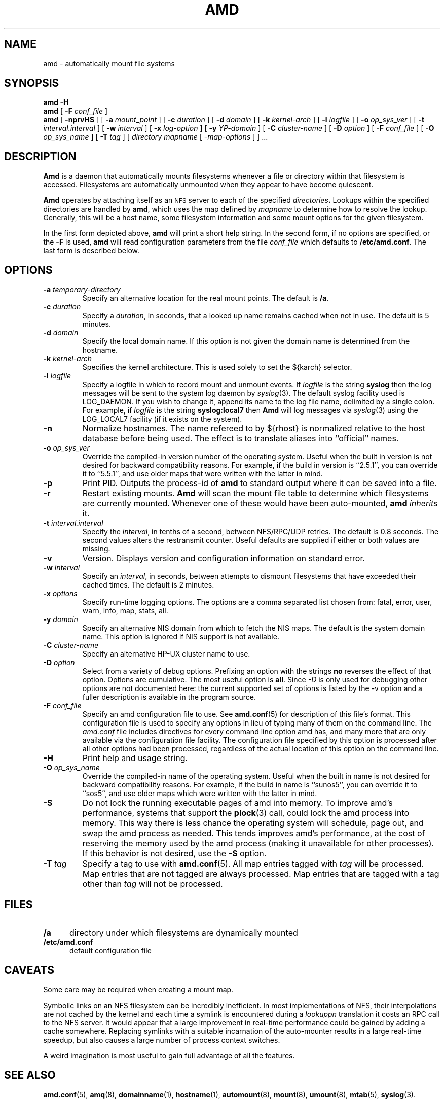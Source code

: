 .\"
.\" Copyright (c) 1997-1998 Erez Zadok
.\" Copyright (c) 1989 Jan-Simon Pendry
.\" Copyright (c) 1989 Imperial College of Science, Technology & Medicine
.\" Copyright (c) 1989 The Regents of the University of California.
.\" All rights reserved.
.\"
.\" This code is derived from software contributed to Berkeley by
.\" Jan-Simon Pendry at Imperial College, London.
.\"
.\" Redistribution and use in source and binary forms, with or without
.\" modification, are permitted provided that the following conditions
.\" are met:
.\" 1. Redistributions of source code must retain the above copyright
.\"    notice, this list of conditions and the following disclaimer.
.\" 2. Redistributions in binary form must reproduce the above copyright
.\"    notice, this list of conditions and the following disclaimer in the
.\"    documentation and/or other materials provided with the distribution.
.\" 3. All advertising materials mentioning features or use of this software
.\"    must display the following acknowledgment:
.\"      This product includes software developed by the University of
.\"      California, Berkeley and its contributors.
.\" 4. Neither the name of the University nor the names of its contributors
.\"    may be used to endorse or promote products derived from this software
.\"    without specific prior written permission.
.\"
.\" THIS SOFTWARE IS PROVIDED BY THE REGENTS AND CONTRIBUTORS ``AS IS'' AND
.\" ANY EXPRESS OR IMPLIED WARRANTIES, INCLUDING, BUT NOT LIMITED TO, THE
.\" IMPLIED WARRANTIES OF MERCHANTABILITY AND FITNESS FOR A PARTICULAR PURPOSE
.\" ARE DISCLAIMED.  IN NO EVENT SHALL THE REGENTS OR CONTRIBUTORS BE LIABLE
.\" FOR ANY DIRECT, INDIRECT, INCIDENTAL, SPECIAL, EXEMPLARY, OR CONSEQUENTIAL
.\" DAMAGES (INCLUDING, BUT NOT LIMITED TO, PROCUREMENT OF SUBSTITUTE GOODS
.\" OR SERVICES; LOSS OF USE, DATA, OR PROFITS; OR BUSINESS INTERRUPTION)
.\" HOWEVER CAUSED AND ON ANY THEORY OF LIABILITY, WHETHER IN CONTRACT, STRICT
.\" LIABILITY, OR TORT (INCLUDING NEGLIGENCE OR OTHERWISE) ARISING IN ANY WAY
.\" OUT OF THE USE OF THIS SOFTWARE, EVEN IF ADVISED OF THE POSSIBILITY OF
.\" SUCH DAMAGE.
.\"
.\"	%W% (Berkeley) %G%
.\"
.\" $Id: amd.8,v 5.2.2.1 1992/02/09 15:11:11 jsp beta $
.\"
.TH AMD 8 "3 November 1989"
.SH NAME
amd \- automatically mount file systems
.SH SYNOPSIS
.B amd
.B \-H
.br
.B amd
[
.BI \-F " conf_file"
]
.br
.B amd
[
.B \-nprvHS
] [
.BI \-a " mount_point"
] [
.BI \-c " duration"
] [
.BI \-d " domain"
] [
.BI \-k " kernel-arch"
] [
.BI \-l " logfile"
] [
.BI \-o " op_sys_ver"
] [
.BI \-t " interval.interval"
] [
.BI \-w " interval"
] [
.BI \-x " log-option"
] [
.BI \-y " YP-domain"
] [
.BI \-C " cluster-name"
] [
.BI \-D " option"
] [
.BI \-F " conf_file"
] [
.BI \-O " op_sys_name"
] [
.BI \-T " tag"
]
[
.I directory
.I mapname
.RI [ " \-map-options " ]
] .\|.\|.
.SH DESCRIPTION
.B Amd
is a daemon that automatically mounts filesystems
whenever a file or directory
within that filesystem is accessed.
Filesystems are automatically unmounted when they
appear to have become quiescent.
.LP
.B Amd
operates by attaching itself as an
.SM NFS
server to each of the specified
.IB directories .
Lookups within the specified directories
are handled by
.BR amd ,
which uses the map defined by
.I mapname
to determine how to resolve the lookup.
Generally, this will be a host name, some filesystem information
and some mount options for the given filesystem.
.LP
In the first form depicted above,
.B amd
will print a short help string.  In the second form, if no options are
specified, or the
.B -F
is used,
.B amd
will read configuration parameters from the file
.I conf_file
which defaults to
.BR /etc/amd.conf .
The last form is described below.
.SH OPTIONS

.\"*******************************************************"

.TP
.BI \-a " temporary-directory"
Specify an alternative location for the real mount points.
The default is
.BR /a .

.TP
.BI \-c " duration"
Specify a
.IR duration ,
in seconds, that a looked up name remains
cached when not in use.  The default is 5 minutes.

.TP
.BI \-d " domain"
Specify the local domain name.  If this option is not
given the domain name is determined from the hostname.

.TP
.BI \-k " kernel-arch"
Specifies the kernel architecture.  This is used solely
to set the ${karch} selector.

.TP
.BI \-l " logfile"
Specify a logfile in which to record mount and unmount events.
If
.I logfile
is the string
.B syslog
then the log messages will be sent to the system log daemon by
.IR syslog (3).
The default syslog facility used is LOG_DAEMON.  If you
wish to change it, append its name to the log file name, delimited by a
single colon.  For example, if
.I logfile
is the string
.B syslog:local7
then
.B Amd
will log messages via
.IR syslog (3)
using the LOG_LOCAL7 facility (if it exists on the system).

.TP
.B \-n
Normalize hostnames.
The name refereed to by ${rhost} is normalized relative to the
host database before being used.  The effect is to translate
aliases into ``official'' names.

.TP
.BI \-o " op_sys_ver"
Override the compiled-in version number of the operating system.  Useful
when the built in version is not desired for backward compatibility reasons.
For example, if the build in version is ``2.5.1'', you can override it to
``5.5.1'', and use older maps that were written with the latter in mind.

.TP
.B \-p
Print PID.
Outputs the process-id of
.B amd
to standard output where it can be saved into a file.

.TP
.B \-r
Restart existing mounts.
.B Amd
will scan the mount file table to determine which filesystems
are currently mounted.  Whenever one of these would have
been auto-mounted,
.B amd
.I inherits
it.

.TP
.BI \-t " interval.interval"
Specify the
.IR interval ,
in tenths of a second, between NFS/RPC/UDP retries.
The default is 0.8 seconds.
The second values alters the restransmit counter.
Useful defaults are supplied if either or both
values are missing.

.TP
.B \-v
Version.  Displays version and configuration information on standard error.

.TP
.BI \-w " interval"
Specify an
.IR interval ,
in seconds, between attempts to dismount
filesystems that have exceeded their cached times.
The default is 2 minutes.

.TP
.BI \-x " options"
Specify run-time logging options.  The options are a comma separated
list chosen from: fatal, error, user, warn, info, map, stats, all.

.TP
.BI \-y " domain"
Specify an alternative NIS domain from which to fetch the NIS maps.
The default is the system domain name.  This option is ignored if NIS
support is not available.

.TP
.BI \-C " cluster-name"
Specify an alternative HP-UX cluster name to use.

.TP
.BI \-D " option"
Select from a variety of debug options.  Prefixing an
option with the strings
.B no
reverses the effect of that option.  Options are cumulative.
The most useful option is
.BR all .
Since
.I \-D
is only used for debugging other options are not documented here:
the current supported set of options is listed by the \-v option
and a fuller description is available in the program source.

.TP
.BI \-F " conf_file"
Specify an amd configuration file to use.  See
.BR amd.conf (5)
for description of this file's format.  This configuration file is used to
specify any options in lieu of typing many of them on the command line.  The
.I amd.conf
file includes directives for every command line option amd has, and many
more that are only available via the configuration file facility.  The
configuration file specified by this option is processed after all other
options had been processed, regardless of the actual location of this option
on the command line.

.TP
.B \-H
Print help and usage string.

.TP
.BI \-O " op_sys_name"
Override the compiled-in name of the operating system.  Useful when the
built in name is not desired for backward compatibility reasons.  For
example, if the build in name is ``sunos5'', you can override it to
``sos5'', and use older maps which were written with the latter in mind.

.TP
.B \-S
Do not lock the running executable pages of amd into memory.  To improve
amd's performance, systems that support the
.BR plock (3)
call, could lock the amd process into memory.  This way there is less chance
the operating system will schedule, page out, and swap the amd process as
needed.  This tends improves amd's performance, at the cost of reserving the
memory used by the amd process (making it unavailable for other processes).
If this behavior is not desired, use the
.B \-S
option.

.TP
.BI \-T " tag"
Specify a tag to use with
.BR amd.conf (5).
All map entries tagged with
.I tag
will be processed.  Map entries that are not tagged are always processed.
Map entries that are tagged with a tag other than
.I tag
will not be processed.

.SH FILES
.PD 0
.TP 5
.B /a
directory under which filesystems are dynamically mounted
.TP 5
.B /etc/amd.conf
default configuration file
.PD
.SH CAVEATS
Some care may be required when creating a mount map.
.LP
Symbolic links on an NFS filesystem can be incredibly inefficient.
In most implementations of NFS, their interpolations are not cached
by the kernel and each time a symlink is encountered during a
.I lookuppn
translation it costs an RPC call to the NFS server.
It would appear that a large improvement in real-time
performance could be gained by adding a cache somewhere.
Replacing symlinks with a suitable incarnation of the auto-mounter
results in a large real-time speedup, but also causes a large
number of process context switches.
.LP
A weird imagination is most useful to gain full advantage of all
the features.
.SH "SEE ALSO"
.BR amd.conf (5),
.BR amq (8),
.BR domainname (1),
.BR hostname (1),
.BR automount (8),
.BR mount (8),
.BR umount (8),
.BR mtab (5),
.BR syslog (3).
.LP
.I "Amd \- The 4.4 BSD Automounter"
.SH AUTHORS
Jan-Simon Pendry <jsp@doc.ic.ac.uk>, Department of Computing, Imperial College, London, UK.
.P
Erez Zadok <ezk@cs.columbia.edu>, Department of Computer Science, Columbia
University, New York, USA.
.P
Other authors and contributors to am-utils are listed in the
.B AUTHORS
file distributed with am-utils.
